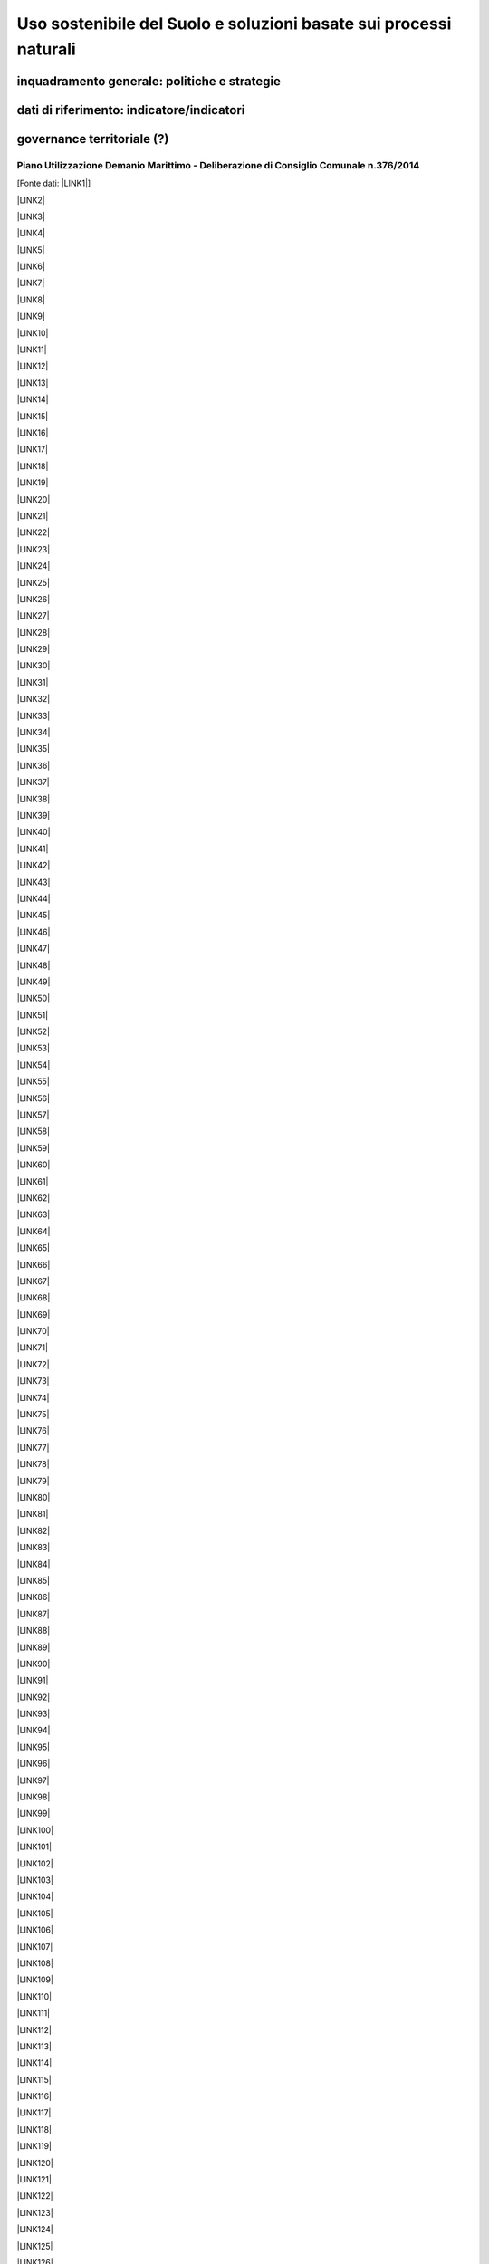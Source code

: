 
.. _h2c3a77684750763c324a7c52c3c3a64:

Uso sostenibile del Suolo e soluzioni basate sui processi naturali
##################################################################

.. _h38574b6734656724137b6c421c635e:

inquadramento generale: politiche e strategie
*********************************************

.. _h394831537a6f64b71731e4776636875:

dati di riferimento: indicatore/indicatori
******************************************

.. _h2b78f22504c262a4a2021177927f65:

governance territoriale (?)
***************************

.. _h7b6969585c4c223f62541816121b4d:

Piano Utilizzazione Demanio Marittimo - Deliberazione di Consiglio Comunale n.376/2014 
=======================================================================================

[Fonte dati: \ |LINK1|\ ]

\ |LINK2|\ 

\ |LINK3|\ 

\ |LINK4|\ 

\ |LINK5|\ 

\ |LINK6|\ 

\ |LINK7|\ 

\ |LINK8|\ 

\ |LINK9|\ 

\ |LINK10|\ 

\ |LINK11|\ 

\ |LINK12|\ 

\ |LINK13|\ 

\ |LINK14|\ 

\ |LINK15|\ 

\ |LINK16|\ 

\ |LINK17|\ 

\ |LINK18|\ 

\ |LINK19|\ 

\ |LINK20|\ 

\ |LINK21|\ 

\ |LINK22|\ 

\ |LINK23|\ 

\ |LINK24|\ 

\ |LINK25|\ 

\ |LINK26|\ 

\ |LINK27|\ 

\ |LINK28|\ 

\ |LINK29|\ 

\ |LINK30|\ 

\ |LINK31|\ 

\ |LINK32|\ 

\ |LINK33|\ 

\ |LINK34|\ 

\ |LINK35|\ 

\ |LINK36|\ 

\ |LINK37|\ 

\ |LINK38|\ 

\ |LINK39|\ 

\ |LINK40|\ 

\ |LINK41|\ 

\ |LINK42|\ 

\ |LINK43|\ 

\ |LINK44|\ 

\ |LINK45|\ 

\ |LINK46|\ 

\ |LINK47|\ 

\ |LINK48|\ 

\ |LINK49|\ 

\ |LINK50|\ 

\ |LINK51|\ 

\ |LINK52|\ 

\ |LINK53|\ 

\ |LINK54|\ 

\ |LINK55|\ 

\ |LINK56|\ 

\ |LINK57|\ 

\ |LINK58|\ 

\ |LINK59|\ 

\ |LINK60|\ 

\ |LINK61|\ 

\ |LINK62|\ 

\ |LINK63|\ 

\ |LINK64|\ 

\ |LINK65|\ 

\ |LINK66|\ 

\ |LINK67|\ 

\ |LINK68|\ 

\ |LINK69|\ 

\ |LINK70|\ 

\ |LINK71|\ 

\ |LINK72|\ 

\ |LINK73|\ 

\ |LINK74|\ 

\ |LINK75|\ 

\ |LINK76|\ 

\ |LINK77|\ 

\ |LINK78|\ 

\ |LINK79|\ 

\ |LINK80|\ 

\ |LINK81|\ 

\ |LINK82|\ 

\ |LINK83|\ 

\ |LINK84|\ 

\ |LINK85|\ 

\ |LINK86|\ 

\ |LINK87|\ 

\ |LINK88|\ 

\ |LINK89|\ 

\ |LINK90|\ 

\ |LINK91|\ 

\ |LINK92|\ 

\ |LINK93|\ 

\ |LINK94|\ 

\ |LINK95|\ 

\ |LINK96|\ 

\ |LINK97|\ 

\ |LINK98|\ 

\ |LINK99|\ 

\ |LINK100|\ 

\ |LINK101|\ 

\ |LINK102|\ 

\ |LINK103|\ 

\ |LINK104|\ 

\ |LINK105|\ 

\ |LINK106|\ 

\ |LINK107|\ 

\ |LINK108|\ 

\ |LINK109|\ 

\ |LINK110|\ 

\ |LINK111|\ 

\ |LINK112|\ 

\ |LINK113|\ 

\ |LINK114|\ 

\ |LINK115|\ 

\ |LINK116|\ 

\ |LINK117|\ 

\ |LINK118|\ 

\ |LINK119|\ 

\ |LINK120|\ 

\ |LINK121|\ 

\ |LINK122|\ 

\ |LINK123|\ 

\ |LINK124|\ 

\ |LINK125|\ 

\ |LINK126|\ 

\ |LINK127|\ 

\ |LINK128|\ 

\ |LINK129|\ 

\ |LINK130|\ 

\ |LINK131|\ 

\ |LINK132|\ 

\ |LINK133|\ 

\ |LINK134|\ 

\ |LINK135|\ 

\ |LINK136|\ 

\ |LINK137|\ 

\ |LINK138|\ 

\ |LINK139|\ 

\ |LINK140|\ 

\ |LINK141|\ 

\ |LINK142|\ 

.. _h647b6431691d2335f764b73220427b:

obiettivi di medio e lungo periodo
**********************************

.. _h5b441875a1643551d4f2e681148281b:

strategie 
**********

.. _h7346a182b73685f55405d3a524ae42:

azioni in corso 
****************

.. _h433254da6b476c4e23225cf134b78:

azioni di medio periodo
***********************

--------


|REPLACE1|

--------


.. bottom of content


.. |REPLACE1| raw:: html

    <p>Clicca per gli <strong><a href="https://opendata.comune.palermo.it/opendata-archivio-dataset.php#" target="_blank" rel="noopener"><span style="background-color: #6462d1; color: #ffffff; display: inline-block; padding: 3px 8px; border-radius: 10px;">open data</span></a></strong></p>

.. |LINK1| raw:: html

    <a href="https://www.comune.palermo.it/amministrazione_trasparente.php?sel=19&asel=107&bsel=123" target="_blank">Amministrazione Trasparente - Pianificazione e governo del territorio - Strumenti urbanistici di attuazione</a>

.. |LINK2| raw:: html

    <a href="https://www.comune.palermo.it/js/server/uploads/trasparenza_all/_21042015100826.pdf" target="_blank">TAV. P 1 SCHEMA DELLE TIPOLOGIE COSTRUTTIVE</a>

.. |LINK3| raw:: html

    <a href="https://www.comune.palermo.it/js/server/uploads/trasparenza_all/_21042015100736.pdf" target="_blank">TAV M24 ADEGUATA EMENDAMENTI C.C.</a>

.. |LINK4| raw:: html

    <a href="https://www.comune.palermo.it/js/server/uploads/trasparenza_all/_21042015100706.pdf" target="_blank">TAV M23 ADEGUATA EMENDAMENTI C.C.</a>

.. |LINK5| raw:: html

    <a href="https://www.comune.palermo.it/js/server/uploads/trasparenza_all/_21042015100612.pdf" target="_blank">TAV M22 ADEGUATA EMENDAMENTI C.C.</a>

.. |LINK6| raw:: html

    <a href="https://www.comune.palermo.it/js/server/uploads/trasparenza_all/_21042015100543.pdf" target="_blank">TAV M21 ADEGUATA EMENDAMENTI C.C.</a>

.. |LINK7| raw:: html

    <a href="https://www.comune.palermo.it/js/server/uploads/trasparenza_all/_21042015100514.pdf" target="_blank">TAV M20 ADEGUATA EMENDAMENTI C.C.</a>

.. |LINK8| raw:: html

    <a href="https://www.comune.palermo.it/js/server/uploads/trasparenza_all/_21042015100441.pdf" target="_blank">TAV M19 ADEGUATA EMENDAMENTI C.C.</a>

.. |LINK9| raw:: html

    <a href="https://www.comune.palermo.it/js/server/uploads/trasparenza_all/_21042015100415.pdf" target="_blank">TAV M18 ADEGUATA EMENDAMENTI C.C.</a>

.. |LINK10| raw:: html

    <a href="https://www.comune.palermo.it/js/server/uploads/trasparenza_all/_21042015100327.pdf" target="_blank">TAV M17 ADEGUATA EMENDAMENTI C.C.</a>

.. |LINK11| raw:: html

    <a href="https://www.comune.palermo.it/js/server/uploads/trasparenza_all/_21042015100258.pdf" target="_blank">TAV M16 ADEGUATA EMENDAMENTI C.C.</a>

.. |LINK12| raw:: html

    <a href="https://www.comune.palermo.it/js/server/uploads/trasparenza_all/_21042015100159.pdf" target="_blank">TAV M15 ADEGUATA EMENDAMENTI C.C.</a>

.. |LINK13| raw:: html

    <a href="https://www.comune.palermo.it/js/server/uploads/trasparenza_all/_02072015111456.pdf" target="_blank">TAV M14 ADEGUATA EMENDAMENTI C.C.</a>

.. |LINK14| raw:: html

    <a href="https://www.comune.palermo.it/js/server/uploads/trasparenza_all/_02072015111258.pdf" target="_blank">TAV M13 ADEGUATA EMENDAMENTI C.C.</a>

.. |LINK15| raw:: html

    <a href="https://www.comune.palermo.it/js/server/uploads/trasparenza_all/_02072015110917.pdf" target="_blank">TAV M12 ADEGUATA EMENDAMENTI C.C.</a>

.. |LINK16| raw:: html

    <a href="https://www.comune.palermo.it/js/server/uploads/trasparenza_all/_02072015110052.pdf" target="_blank">TAV M11 ADEGUATA EMENDAMENTI C.C.</a>

.. |LINK17| raw:: html

    <a href="https://www.comune.palermo.it/js/server/uploads/trasparenza_all/_21042015095856.pdf" target="_blank">TAV M10 ADEGUATA EMENDAMENTI C.C.</a>

.. |LINK18| raw:: html

    <a href="https://www.comune.palermo.it/js/server/uploads/trasparenza_all/_21042015095822.pdf" target="_blank">TAV M9 ADEGUATA EMENDAMENTI C.C.</a>

.. |LINK19| raw:: html

    <a href="https://www.comune.palermo.it/js/server/uploads/trasparenza_all/_21042015095756.pdf" target="_blank">TAV M8 ADEGUATA EMENDAMENTI C.C.</a>

.. |LINK20| raw:: html

    <a href="https://www.comune.palermo.it/js/server/uploads/trasparenza_all/_21042015095729.pdf" target="_blank">TAV M7 ADEGUATA EMENDAMENTI C.C.</a>

.. |LINK21| raw:: html

    <a href="https://www.comune.palermo.it/js/server/uploads/trasparenza_all/_21042015095657.pdf" target="_blank">TAV M6 ADEGUATA EMENDAMENTI C.C.</a>

.. |LINK22| raw:: html

    <a href="https://www.comune.palermo.it/js/server/uploads/trasparenza_all/_21042015095514.pdf" target="_blank">TAV M5 ADEGUATA EMENDAMENTI C.C.</a>

.. |LINK23| raw:: html

    <a href="https://www.comune.palermo.it/js/server/uploads/trasparenza_all/_21042015095441.pdf" target="_blank">TAV M4 ADEGUATA EMENDAMENTI C.C.</a>

.. |LINK24| raw:: html

    <a href="https://www.comune.palermo.it/js/server/uploads/trasparenza_all/_21042015095032.pdf" target="_blank">TAV M3 ADEGUATA EMENDAMENTI C.C.</a>

.. |LINK25| raw:: html

    <a href="https://www.comune.palermo.it/js/server/uploads/trasparenza_all/_21042015095002.pdf" target="_blank">TAV M2 ADEGUATA EMENDAMENTI C.C.</a>

.. |LINK26| raw:: html

    <a href="https://www.comune.palermo.it/js/server/uploads/trasparenza_all/_21042015094922.pdf" target="_blank">TAV M1 ADEGUATA EMENDAMENTI C.C.</a>

.. |LINK27| raw:: html

    <a href="https://www.comune.palermo.it/js/server/uploads/trasparenza_all/_29042015122037.pdf" target="_blank">TAV M 1_24 PREV. DI PIANO ALL.TA AGLI EMENDAM. DELLA VI COMM.NE</a>

.. |LINK28| raw:: html

    <a href="https://www.comune.palermo.it/js/server/uploads/trasparenza_all/_29042015122013.pdf" target="_blank">TAV M 1_23 PREV. DI PIANO ALL.TA AGLI EMENDAM. DELLA VI COMM.NE</a>

.. |LINK29| raw:: html

    <a href="https://www.comune.palermo.it/js/server/uploads/trasparenza_all/_29042015121946.pdf" target="_blank">TAV M 1_22 PREV. DI PIANO ALL.TA AGLI EMENDAM. DELLA VI COMM.NE</a>

.. |LINK30| raw:: html

    <a href="https://www.comune.palermo.it/js/server/uploads/trasparenza_all/_29042015121918.pdf" target="_blank">TAV M 1_21 PREV. DI PIANO ALL.TA AGLI EMENDAM. DELLA VI COMM.NE</a>

.. |LINK31| raw:: html

    <a href="https://www.comune.palermo.it/js/server/uploads/trasparenza_all/_29042015121849.pdf" target="_blank">TAV M 1_20 PREV. DI PIANO ALL.TA AGLI EMENDAM. DELLA VI COMM.NE</a>

.. |LINK32| raw:: html

    <a href="https://www.comune.palermo.it/js/server/uploads/trasparenza_all/_29042015121816.pdf" target="_blank">TAV M 1_19 PREV. DI PIANO ALL.TA AGLI EMENDAM. DELLA VI COMM.NE</a>

.. |LINK33| raw:: html

    <a href="https://www.comune.palermo.it/js/server/uploads/trasparenza_all/_29042015121746.pdf" target="_blank">TAV M 1_18 PREV. DI PIANO ALL.TA AGLI EMENDAM. DELLA VI COMM.NE</a>

.. |LINK34| raw:: html

    <a href="https://www.comune.palermo.it/js/server/uploads/trasparenza_all/_29042015121701.pdf" target="_blank">TAV M 1_17 PREV. DI PIANO ALL.TA AGLI EMENDAM. DELLA VI COMM.NE</a>

.. |LINK35| raw:: html

    <a href="https://www.comune.palermo.it/js/server/uploads/trasparenza_all/_29042015121514.pdf" target="_blank">TAV M 1_16 PREV. DI PIANO ALL.TA AGLI EMENDAM. DELLA VI COMM.NE</a>

.. |LINK36| raw:: html

    <a href="https://www.comune.palermo.it/js/server/uploads/trasparenza_all/_29042015121406.pdf" target="_blank">TAV M 1_15 PREV. DI PIANO ALL.TA AGLI EMENDAM. DELLA VI COMM.NE</a>

.. |LINK37| raw:: html

    <a href="https://www.comune.palermo.it/js/server/uploads/trasparenza_all/_29042015121344.pdf" target="_blank">TAV M 1_14 PREV. DI PIANO ALL.TA AGLI EMENDAM. DELLA VI COMM.NE</a>

.. |LINK38| raw:: html

    <a href="https://www.comune.palermo.it/js/server/uploads/trasparenza_all/_29042015121316.pdf" target="_blank">TAV M 1_13 PREV. DI PIANO ALL.TA AGLI EMENDAM. DELLA VI COMM.NE</a>

.. |LINK39| raw:: html

    <a href="https://www.comune.palermo.it/js/server/uploads/trasparenza_all/_29042015121247.pdf" target="_blank">TAV M 1_12 PREV. DI PIANO ALL.TA AGLI EMENDAM. DELLA VI COMM.NE</a>

.. |LINK40| raw:: html

    <a href="https://www.comune.palermo.it/js/server/uploads/trasparenza_all/_29042015121219.pdf" target="_blank">TAV M 1_11 PREV. DI PIANO ALL.TA AGLI EMENDAM. DELLA VI COMM.NE</a>

.. |LINK41| raw:: html

    <a href="https://www.comune.palermo.it/js/server/uploads/trasparenza_all/_29042015121156.pdf" target="_blank">TAV M 1_10 PREV. DI PIANO ALL.TA AGLI EMENDAM. DELLA VI COMM.NE</a>

.. |LINK42| raw:: html

    <a href="https://www.comune.palermo.it/js/server/uploads/trasparenza_all/_29042015121129.pdf" target="_blank">TAV M 1_9 PREV. DI PIANO ALL.TA AGLI EMENDAM. DELLA VI COMM.NE</a>

.. |LINK43| raw:: html

    <a href="https://www.comune.palermo.it/js/server/uploads/trasparenza_all/_29042015121058.pdf" target="_blank">TAV M 1_8 PREV. DI PIANO ALL.TA AGLI EMENDAM. DELLA VI COMM.NE</a>

.. |LINK44| raw:: html

    <a href="https://www.comune.palermo.it/js/server/uploads/trasparenza_all/_29042015121030.pdf" target="_blank">TAV M 1_7 PREV. DI PIANO ALL.TA AGLI EMENDAM. DELLA VI COMM.NE</a>

.. |LINK45| raw:: html

    <a href="https://www.comune.palermo.it/js/server/uploads/trasparenza_all/_29042015121002.pdf" target="_blank">TAV M 1_6 PREV. DI PIANO ALL.TA AGLI EMENDAM. DELLA VI COMM.NE</a>

.. |LINK46| raw:: html

    <a href="https://www.comune.palermo.it/js/server/uploads/trasparenza_all/_29042015120931.pdf" target="_blank">TAV M 1_5 PREV. DI PIANO ALL.TA AGLI EMENDAM. DELLA VI COMM.NE</a>

.. |LINK47| raw:: html

    <a href="https://www.comune.palermo.it/js/server/uploads/trasparenza_all/_29042015120844.pdf" target="_blank">TAV M 1_4 PREV. DI PIANO ALL.TA AGLI EMENDAM. DELLA VI COMM.NE</a>

.. |LINK48| raw:: html

    <a href="https://www.comune.palermo.it/js/server/uploads/trasparenza_all/_29042015120724.pdf" target="_blank">TAV M 1_3 PREV. DI PIANO ALL.TA AGLI EMENDAM. DELLA VI COMM.NE</a>

.. |LINK49| raw:: html

    <a href="https://www.comune.palermo.it/js/server/uploads/trasparenza_all/_29042015120651.pdf" target="_blank">TAV M 1_2 PREV. DI PIANO ALL.TA AGLI EMENDAM. DELLA VI COMM.NE</a>

.. |LINK50| raw:: html

    <a href="https://www.comune.palermo.it/js/server/uploads/trasparenza_all/_29042015120551.pdf" target="_blank">TAV M 1_1 PREV. DI PIANO ALL.TA AGLI EMENDAM. DELLA VI COMM.NE</a>

.. |LINK51| raw:: html

    <a href="https://www.comune.palermo.it/js/server/uploads/trasparenza_all/_21042015094327.pdf" target="_blank">TAV. F 2_24 PREV. DI PIANO</a>

.. |LINK52| raw:: html

    <a href="https://www.comune.palermo.it/js/server/uploads/trasparenza_all/_21042015094259.pdf" target="_blank">TAV. F 2_23 PREV. DI PIANO</a>

.. |LINK53| raw:: html

    <a href="https://www.comune.palermo.it/js/server/uploads/trasparenza_all/_21042015094231.pdf" target="_blank">TAV. F 2_22 PREV. DI PIANO</a>

.. |LINK54| raw:: html

    <a href="https://www.comune.palermo.it/js/server/uploads/trasparenza_all/_21042015094201.pdf" target="_blank">TAV. F 2_21 PREV. DI PIANO</a>

.. |LINK55| raw:: html

    <a href="https://www.comune.palermo.it/js/server/uploads/trasparenza_all/_21042015094135.pdf" target="_blank">TAV. F 2_20 PREV. DI PIANO</a>

.. |LINK56| raw:: html

    <a href="https://www.comune.palermo.it/js/server/uploads/trasparenza_all/_21042015094108.pdf" target="_blank">TAV. F 2_19 PREV. DI PIANO</a>

.. |LINK57| raw:: html

    <a href="https://www.comune.palermo.it/js/server/uploads/trasparenza_all/_21042015094043.pdf" target="_blank">TAV. F 2_18 PREV. DI PIANO</a>

.. |LINK58| raw:: html

    <a href="https://www.comune.palermo.it/js/server/uploads/trasparenza_all/_21042015094010.pdf" target="_blank">TAV. F 2_17 PREV. DI PIANO</a>

.. |LINK59| raw:: html

    <a href="https://www.comune.palermo.it/js/server/uploads/trasparenza_all/_21042015093941.pdf" target="_blank">TAV. F 2_16 PREV. DI PIANO</a>

.. |LINK60| raw:: html

    <a href="https://www.comune.palermo.it/js/server/uploads/trasparenza_all/_21042015093910.pdf" target="_blank">TAV. F 2_15 PREV. DI PIANO</a>

.. |LINK61| raw:: html

    <a href="https://www.comune.palermo.it/js/server/uploads/trasparenza_all/_21042015093842.pdf" target="_blank">TAV. F 2_14 PREV. DI PIANO</a>

.. |LINK62| raw:: html

    <a href="https://www.comune.palermo.it/js/server/uploads/trasparenza_all/_21042015093817.pdf" target="_blank">TAV. F 2_13 PREV. DI PIANO</a>

.. |LINK63| raw:: html

    <a href="https://www.comune.palermo.it/js/server/uploads/trasparenza_all/_21042015093751.pdf" target="_blank">TAV. F 2_12 PREV. DI PIANO</a>

.. |LINK64| raw:: html

    <a href="https://www.comune.palermo.it/js/server/uploads/trasparenza_all/_21042015093723.pdf" target="_blank">TAV. F 2_11 PREV. DI PIANO</a>

.. |LINK65| raw:: html

    <a href="https://www.comune.palermo.it/js/server/uploads/trasparenza_all/_21042015093649.pdf" target="_blank">TAV. F 2_10 PREV. DI PIANO</a>

.. |LINK66| raw:: html

    <a href="https://www.comune.palermo.it/js/server/uploads/trasparenza_all/_21042015093619.pdf" target="_blank">TAV. F 2_9 PREV. DI PIANO</a>

.. |LINK67| raw:: html

    <a href="https://www.comune.palermo.it/js/server/uploads/trasparenza_all/_21042015093549.pdf" target="_blank">TAV. F 2_8 PREV. DI PIANO</a>

.. |LINK68| raw:: html

    <a href="https://www.comune.palermo.it/js/server/uploads/trasparenza_all/_21042015093517.pdf" target="_blank">TAV. F 2_7 PREV. DI PIANO</a>

.. |LINK69| raw:: html

    <a href="https://www.comune.palermo.it/js/server/uploads/trasparenza_all/_21042015093449.pdf" target="_blank">TAV. F 2_6 PREV. DI PIANO</a>

.. |LINK70| raw:: html

    <a href="https://www.comune.palermo.it/js/server/uploads/trasparenza_all/_21042015093418.pdf" target="_blank">TAV. F 2_5 PREV. DI PIANO</a>

.. |LINK71| raw:: html

    <a href="https://www.comune.palermo.it/js/server/uploads/trasparenza_all/_21042015093349.pdf" target="_blank">TAV. F 2_4 PREV. DI PIANO</a>

.. |LINK72| raw:: html

    <a href="https://www.comune.palermo.it/js/server/uploads/trasparenza_all/_21042015093254.pdf" target="_blank">TAV. F 2_3 PREV. DI PIANO</a>

.. |LINK73| raw:: html

    <a href="https://www.comune.palermo.it/js/server/uploads/trasparenza_all/_21042015093219.pdf" target="_blank">TAV. F 2_2 PREV. DI PIANO</a>

.. |LINK74| raw:: html

    <a href="https://www.comune.palermo.it/js/server/uploads/trasparenza_all/_21042015093126.pdf" target="_blank">TAV. F 2_1 PREV. DI PIANO</a>

.. |LINK75| raw:: html

    <a href="https://www.comune.palermo.it/js/server/uploads/trasparenza_all/_21042015092953.pdf" target="_blank">TAV. F1 INDIVIDUAZIONE DELLE AREE</a>

.. |LINK76| raw:: html

    <a href="https://www.comune.palermo.it/js/server/uploads/trasparenza_all/_21042015092748.pdf" target="_blank">STATO DI FATTO TAV.E 1_24</a>

.. |LINK77| raw:: html

    <a href="https://www.comune.palermo.it/js/server/uploads/trasparenza_all/_21042015092710.pdf" target="_blank">STATO DI FATTO TAV.E 1_23</a>

.. |LINK78| raw:: html

    <a href="https://www.comune.palermo.it/js/server/uploads/trasparenza_all/_21042015092639.pdf" target="_blank">STATO DI FATTO TAV.E 1_22</a>

.. |LINK79| raw:: html

    <a href="https://www.comune.palermo.it/js/server/uploads/trasparenza_all/_21042015092611.pdf" target="_blank">STATO DI FATTO TAV.E 1_21</a>

.. |LINK80| raw:: html

    <a href="https://www.comune.palermo.it/js/server/uploads/trasparenza_all/_21042015092544.pdf" target="_blank">STATO DI FATTO TAV.E 1_20</a>

.. |LINK81| raw:: html

    <a href="https://www.comune.palermo.it/js/server/uploads/trasparenza_all/_21042015092510.pdf" target="_blank">STATO DI FATTO TAV.E 1_19</a>

.. |LINK82| raw:: html

    <a href="https://www.comune.palermo.it/js/server/uploads/trasparenza_all/_21042015092445.pdf" target="_blank">STATO DI FATTO TAV.E 1_18</a>

.. |LINK83| raw:: html

    <a href="https://www.comune.palermo.it/js/server/uploads/trasparenza_all/_21042015092416.pdf" target="_blank">STATO DI FATTO TAV.E 1_17</a>

.. |LINK84| raw:: html

    <a href="https://www.comune.palermo.it/js/server/uploads/trasparenza_all/_21042015092350.pdf" target="_blank">STATO DI FATTO TAV.E 1_16</a>

.. |LINK85| raw:: html

    <a href="https://www.comune.palermo.it/js/server/uploads/trasparenza_all/_21042015092111.pdf" target="_blank">STATO DI FATTO TAV.E 1_15</a>

.. |LINK86| raw:: html

    <a href="https://www.comune.palermo.it/js/server/uploads/trasparenza_all/_21042015091857.pdf" target="_blank">STATO DI FATTO TAV.E 1_14</a>

.. |LINK87| raw:: html

    <a href="https://www.comune.palermo.it/js/server/uploads/trasparenza_all/_21042015091826.pdf" target="_blank">STATO DI FATTO TAV.E 1_13</a>

.. |LINK88| raw:: html

    <a href="https://www.comune.palermo.it/js/server/uploads/trasparenza_all/_21042015091747.pdf" target="_blank">STATO DI FATTO TAV.E 1_12</a>

.. |LINK89| raw:: html

    <a href="https://www.comune.palermo.it/js/server/uploads/trasparenza_all/_21042015091713.pdf" target="_blank">STATO DI FATTO TAV.E 1_11</a>

.. |LINK90| raw:: html

    <a href="https://www.comune.palermo.it/js/server/uploads/trasparenza_all/_21042015091636.pdf" target="_blank">STATO DI FATTO TAV.E 1_10</a>

.. |LINK91| raw:: html

    <a href="https://www.comune.palermo.it/js/server/uploads/trasparenza_all/_21042015091608.pdf" target="_blank">STATO DI FATTO TAV.E 1_9</a>

.. |LINK92| raw:: html

    <a href="https://www.comune.palermo.it/js/server/uploads/trasparenza_all/_21042015091532.pdf" target="_blank">STATO DI FATTO TAV.E 1_8</a>

.. |LINK93| raw:: html

    <a href="https://www.comune.palermo.it/js/server/uploads/trasparenza_all/_21042015091425.pdf" target="_blank">STATO DI FATTO TAV.E 1_7</a>

.. |LINK94| raw:: html

    <a href="https://www.comune.palermo.it/js/server/uploads/trasparenza_all/_21042015091218.pdf" target="_blank">STATO DI FATTO TAV.E 1_6</a>

.. |LINK95| raw:: html

    <a href="https://www.comune.palermo.it/js/server/uploads/trasparenza_all/_21042015090817.pdf" target="_blank">STATO DI FATTO TAV.E 1_5</a>

.. |LINK96| raw:: html

    <a href="https://www.comune.palermo.it/js/server/uploads/trasparenza_all/_21042015090750.pdf" target="_blank">STATO DI FATTO TAV.E 1_4</a>

.. |LINK97| raw:: html

    <a href="https://www.comune.palermo.it/js/server/uploads/trasparenza_all/_21042015090714.pdf" target="_blank">STATO DI FATTO TAV.E 1_3</a>

.. |LINK98| raw:: html

    <a href="https://www.comune.palermo.it/js/server/uploads/trasparenza_all/_21042015090637.pdf" target="_blank">STATO DI FATTO TAV.E 1_2</a>

.. |LINK99| raw:: html

    <a href="https://www.comune.palermo.it/js/server/uploads/trasparenza_all/_21042015090519.pdf" target="_blank">STATO DI FATTO TAV.E 1_1</a>

.. |LINK100| raw:: html

    <a href="https://www.comune.palermo.it/js/server/uploads/trasparenza_all/_29042015114938.pdf" target="_blank">STATO DI FATTO TAV E 2 - DOC FOTOG_PART.2</a>

.. |LINK101| raw:: html

    <a href="https://www.comune.palermo.it/js/server/uploads/trasparenza_all/_29042015115037.pdf" target="_blank">STATO DI FATTO TAV E 2 - DOC FOTOG_PART.4</a>

.. |LINK102| raw:: html

    <a href="https://www.comune.palermo.it/js/server/uploads/trasparenza_all/_29042015115103.pdf" target="_blank">STATO DI FATTO TAV E 2 - DOC FOTOG_PART.5</a>

.. |LINK103| raw:: html

    <a href="https://www.comune.palermo.it/js/server/uploads/trasparenza_all/_29042015115004.pdf" target="_blank">STATO DI FATTO TAV E 2 - DOC FOTOG_PART.3</a>

.. |LINK104| raw:: html

    <a href="https://www.comune.palermo.it/js/server/uploads/trasparenza_all/_29042015114908.pdf" target="_blank">STATO DI FATTO TAV E 2 - DOC FOTOG_PART.1</a>

.. |LINK105| raw:: html

    <a href="https://www.comune.palermo.it/js/server/uploads/trasparenza_all/_21042015090331.pdf" target="_blank">TAV. G.1-2 - REL. GEOLOGICA</a>

.. |LINK106| raw:: html

    <a href="https://www.comune.palermo.it/js/server/uploads/trasparenza_all/_21042015090241.pdf" target="_blank">TAV. G.1-1 - REL. GEOLOGICA</a>

.. |LINK107| raw:: html

    <a href="https://www.comune.palermo.it/js/server/uploads/trasparenza_all/_21042015090121.pdf" target="_blank">G1 - RELAZIONE GEOLOGICA</a>

.. |LINK108| raw:: html

    <a href="https://www.comune.palermo.it/js/server/uploads/trasparenza_all/_21042015085919.pdf" target="_blank">TAV. A1.2 RINATURALIZZAZIONE - AREA SIC ITA 020012 VALLE DEL FIUME ORETO</a>

.. |LINK109| raw:: html

    <a href="https://www.comune.palermo.it/js/server/uploads/trasparenza_all/_21042015085840.pdf" target="_blank">TAV. A1.1 RINATURALIZZAZIONE - AREA SIC ITA 020014 MONTE PELLEGRINO</a>

.. |LINK110| raw:: html

    <a href="https://www.comune.palermo.it/js/server/uploads/trasparenza_all/_21042015085749.pdf" target="_blank">VAS - ALLEGATO N.7 - SINTESI NON TECNICA</a>

.. |LINK111| raw:: html

    <a href="https://www.comune.palermo.it/js/server/uploads/trasparenza_all/_21042015085702.pdf" target="_blank">VAS - ALLEGATO N.6 - QUESTIONARIO</a>

.. |LINK112| raw:: html

    <a href="https://www.comune.palermo.it/js/server/uploads/trasparenza_all/_21042015085324.pdf" target="_blank">VAS - ALLEGATO N.5 - SOLO COPERTINA</a>

.. |LINK113| raw:: html

    <a href="https://www.comune.palermo.it/js/server/uploads/trasparenza_all/_21042015085150.pdf" target="_blank">VAS - ALLEGATO N.4 - FOCE DEL FIUME ORETO</a>

.. |LINK114| raw:: html

    <a href="https://www.comune.palermo.it/js/server/uploads/trasparenza_all/_29042015115837.pdf" target="_blank">VAS - ALL. 3 - MONTE PELLEGRINO_PART_1</a>

.. |LINK115| raw:: html

    <a href="https://www.comune.palermo.it/js/server/uploads/trasparenza_all/_29042015120009.pdf" target="_blank">VAS - ALL. 3 - MONTE PELLEGRINO_PART_3</a>

.. |LINK116| raw:: html

    <a href="https://www.comune.palermo.it/js/server/uploads/trasparenza_all/_29042015120055.pdf" target="_blank">VAS - ALL. 3 - MONTE PELLEGRINO_PART_5</a>

.. |LINK117| raw:: html

    <a href="https://www.comune.palermo.it/js/server/uploads/trasparenza_all/_29042015115934.pdf" target="_blank">VAS - ALL. 3 - MONTE PELLEGRINO_PART_2</a>

.. |LINK118| raw:: html

    <a href="https://www.comune.palermo.it/js/server/uploads/trasparenza_all/_29042015120034.pdf" target="_blank">VAS - ALL. 3 - MONTE PELLEGRINO_PART_4</a>

.. |LINK119| raw:: html

    <a href="https://www.comune.palermo.it/js/server/uploads/trasparenza_all/_21042015085045.pdf" target="_blank">VAS - ALLEGATO N.2 - CAPO GALLO</a>

.. |LINK120| raw:: html

    <a href="https://www.comune.palermo.it/js/server/uploads/trasparenza_all/_22042015131940.pdf" target="_blank">ALLEGATO N.1 - RAFFO ROSSO, MONTE CUCCIO E VALLONE SAGANA PARTE 2</a>

.. |LINK121| raw:: html

    <a href="https://www.comune.palermo.it/js/server/uploads/trasparenza_all/_22042015131854.pdf" target="_blank">ALLEGATO N.1 - RAFFO ROSSO, MONTE CUCCIO E VALLONE SAGANA PARTE_1</a>

.. |LINK122| raw:: html

    <a href="https://www.comune.palermo.it/js/server/uploads/trasparenza_all/_20042015122001.pdf" target="_blank">VAS - RAPPORTO AMBIENTALE</a>

.. |LINK123| raw:: html

    <a href="https://www.comune.palermo.it/js/server/uploads/trasparenza_all/_20042015121442.pdf" target="_blank">ALLEGATO B ALLE NTA</a>

.. |LINK124| raw:: html

    <a href="https://www.comune.palermo.it/js/server/uploads/trasparenza_all/_20042015121408.pdf" target="_blank">ALLEGATO A ALLE NTA</a>

.. |LINK125| raw:: html

    <a href="https://www.comune.palermo.it/js/server/uploads/trasparenza_all/_02072015110635.pdf" target="_blank">R2 NTA EMENDAMENTI C.C. 376_2014</a>

.. |LINK126| raw:: html

    <a href="https://www.comune.palermo.it/js/server/uploads/trasparenza_all/_20042015121025.pdf" target="_blank">RELAZIONE TECNICA DESCRITTIVA</a>

.. |LINK127| raw:: html

    <a href="https://www.comune.palermo.it/js/server/uploads/trasparenza_all/_20042015120912.pdf" target="_blank">OSSERVAZIONE MOVIMENTO DIFESA DEL CITTADINO</a>

.. |LINK128| raw:: html

    <a href="https://www.comune.palermo.it/js/server/uploads/trasparenza_all/_20042015120406.pdf" target="_blank">OSSERVAZIONE ALBARIA</a>

.. |LINK129| raw:: html

    <a href="https://www.comune.palermo.it/js/server/uploads/trasparenza_all/_20042015120058.pdf" target="_blank">NOTA CONFCOMMERCIO</a>

.. |LINK130| raw:: html

    <a href="https://www.comune.palermo.it/js/server/uploads/trasparenza_all/_20042015120011.pdf" target="_blank">ALLEGATO 9 - DEL. DI C.C. N.376/2014</a>

.. |LINK131| raw:: html

    <a href="https://www.comune.palermo.it/js/server/uploads/trasparenza_all/_20042015115924.pdf" target="_blank">ALLEGATO 8 - DEL. DI C.C. N.376/2014</a>

.. |LINK132| raw:: html

    <a href="https://www.comune.palermo.it/js/server/uploads/trasparenza_all/_20042015115841.pdf" target="_blank">ALLEGATO 7 - DEL. DI C.C. N.376/2014</a>

.. |LINK133| raw:: html

    <a href="https://www.comune.palermo.it/js/server/uploads/trasparenza_all/_20042015115814.pdf" target="_blank">ALLEGATO 6 - DEL. DI C.C. N.376/2014</a>

.. |LINK134| raw:: html

    <a href="https://www.comune.palermo.it/js/server/uploads/trasparenza_all/_22042015134635.pdf" target="_blank">ALLEGATO 5 - NOTA PROT. 340230_USG DEL 14.04.2014 DELLA SEG. GEN.LE PARTE 2</a>

.. |LINK135| raw:: html

    <a href="https://www.comune.palermo.it/js/server/uploads/trasparenza_all/_22042015134537.pdf" target="_blank">ALLEGATO 5 - NOTA PROT. 340230_USG DEL 14.04.2014 DELLA SEG. GEN.LE PARTE 1</a>

.. |LINK136| raw:: html

    <a href="https://www.comune.palermo.it/js/server/uploads/trasparenza_all/_20042015115734.pdf" target="_blank">ALLEGATO 5_BIS - OSSERVAZIONI</a>

.. |LINK137| raw:: html

    <a href="https://www.comune.palermo.it/js/server/uploads/trasparenza_all/_29042015114250.pdf" target="_blank">ALLEGATO 4 - NOTA PROT. N. 44639_USG DEL 17.01.2014 DELLA SEG. GEN.LE</a>

.. |LINK138| raw:: html

    <a href="https://www.comune.palermo.it/js/server/uploads/trasparenza_all/_22042015134250.pdf" target="_blank">ALLEGATO 3 - NOTA PROT. N. 25997_USG DEL 13.01.2014 DELLA SEG. GEN.LE PARTE 1</a>

.. |LINK139| raw:: html

    <a href="https://www.comune.palermo.it/js/server/uploads/trasparenza_all/_22042015134336.pdf" target="_blank">ALLEGATO 3 - NOTA PROT. N. 25997_USG DEL 13.01.2014 DELLA SEG. GEN.LE PARTE 2</a>

.. |LINK140| raw:: html

    <a href="https://www.comune.palermo.it/js/server/uploads/trasparenza_all/_20042015115539.pdf" target="_blank">ALLEGATO 2 - DEL. DI C.C. N.376/2014</a>

.. |LINK141| raw:: html

    <a href="https://www.comune.palermo.it/js/server/uploads/trasparenza_all/_20042015115308.pdf" target="_blank">ALLEGATO 1 - DEL. DI C.C. N.376/2014</a>

.. |LINK142| raw:: html

    <a href="https://www.comune.palermo.it/js/server/uploads/trasparenza_all/_20042015115054.pdf" target="_blank">DELIBERA C.C. N 376 DEL 18 12 2014</a>

